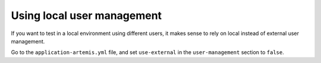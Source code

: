 Using local user management
===========================

If you want to test in a local environment using different users, it makes sense to rely on local instead of
external user management.

Go to the ``application-artemis.yml`` file, and set ``use-external`` in the ``user-management`` section to ``false``.
